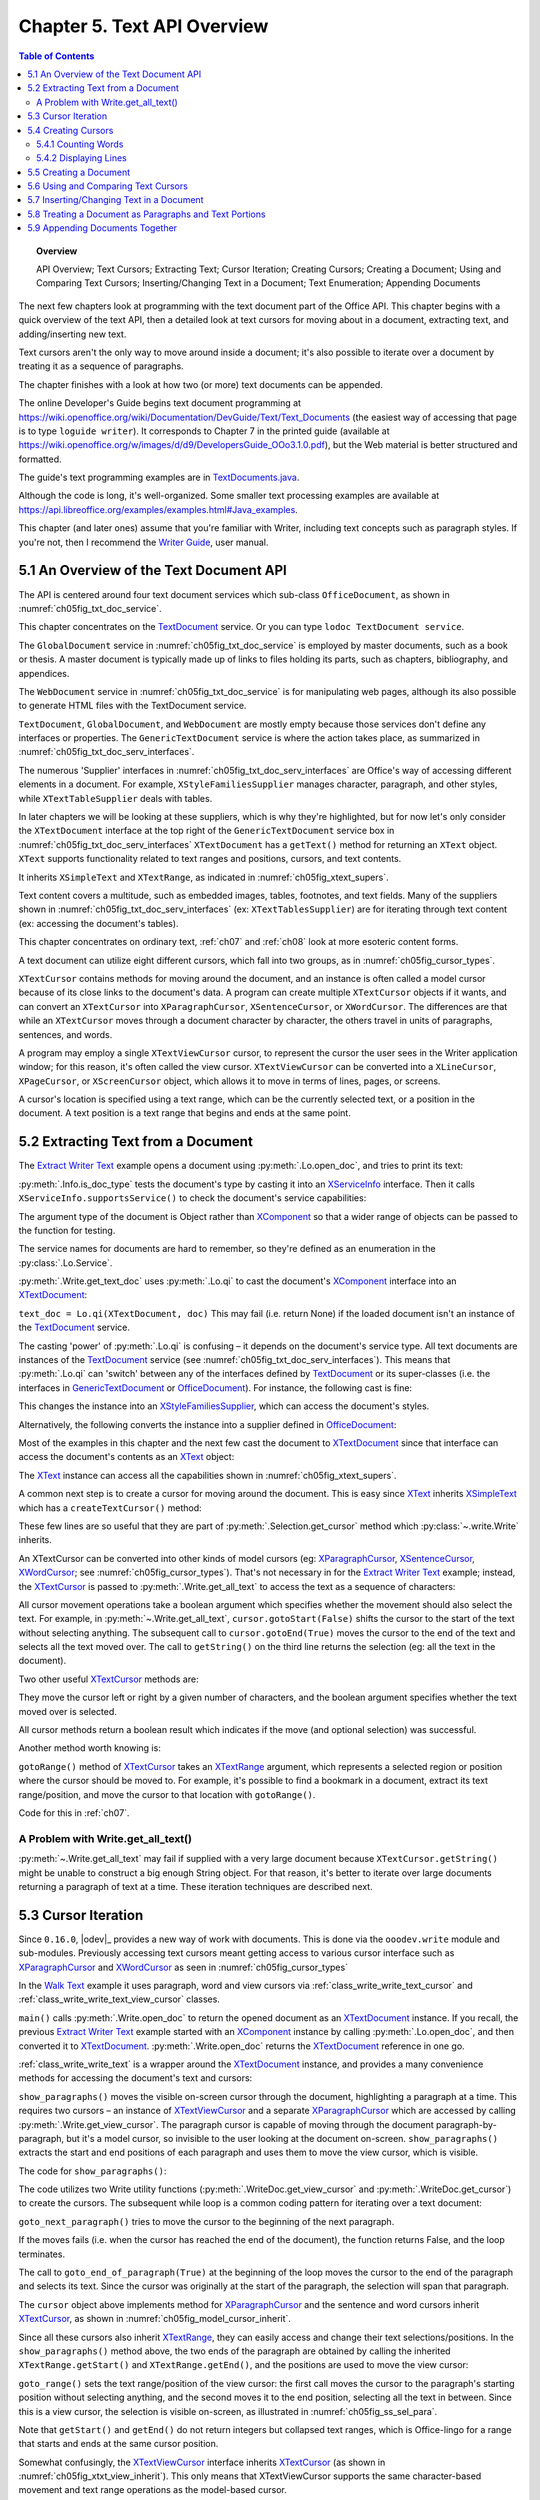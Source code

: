.. _ch05:

****************************
Chapter 5. Text API Overview
****************************

.. contents:: Table of Contents
    :local:
    :backlinks: top
    :depth: 2

.. topic:: Overview

    API Overview; Text Cursors; Extracting Text; Cursor Iteration;
    Creating Cursors; Creating a Document; Using and Comparing Text Cursors;
    Inserting/Changing Text in a Document; Text Enumeration; Appending Documents

The next few chapters look at programming with the text document part of the Office API.
This chapter begins with a quick overview of the text API, then a detailed look at text cursors for moving about in a document,
extracting text, and adding/inserting new text.

Text cursors aren't the only way to move around inside a document;
it's also possible to iterate over a document by treating it as a sequence of paragraphs.

The chapter finishes with a look at how two (or more) text documents can be appended.

The online Developer's Guide begins text document programming at
https://wiki.openoffice.org/wiki/Documentation/DevGuide/Text/Text_Documents (the easiest way of accessing that page is to type ``loguide writer``).
It corresponds to Chapter 7 in the printed guide (available at https://wiki.openoffice.org/w/images/d/d9/DevelopersGuide_OOo3.1.0.pdf),
but the Web material is better structured and formatted.

The guide's text programming examples are in |txt_java|_.

Although the code is long, it's well-organized. Some smaller text processing examples are available at https://api.libreoffice.org/examples/examples.html#Java_examples.

This chapter (and later ones) assume that you're familiar with Writer, including text concepts such as paragraph styles. If you're not, then I recommend the |write_guide|_, user manual.


.. _ch05_overview_api:

5.1 An Overview of the Text Document API
========================================

The API is centered around four text document services which sub-class ``OfficeDocument``, as shown in :numref:`ch05fig_txt_doc_service`.

..
    Figure 1

.. cssclass:: diagram invert

    .. _ch05fig_txt_doc_service:
    .. figure:: https://user-images.githubusercontent.com/4193389/181572774-7b5899f5-182c-4fc6-8221-25a2d2ae2b58.png
        :alt: Diagram of The Text Document Services
        :figclass: align-center

        :The Text Document Services.


This chapter concentrates on the TextDocument_ service.
Or you can type ``lodoc TextDocument service``.

The ``GlobalDocument`` service in :numref:`ch05fig_txt_doc_service` is employed by master documents, such as a book or thesis.
A master document is typically made up of links to files holding its parts, such as chapters, bibliography, and appendices.

The ``WebDocument`` service in :numref:`ch05fig_txt_doc_service` is for manipulating web pages, although its also possible to generate HTML files with the TextDocument service.

``TextDocument``, ``GlobalDocument``, and ``WebDocument`` are mostly empty because those services don't define any interfaces or properties.
The ``GenericTextDocument`` service is where the action takes place, as summarized in :numref:`ch05fig_txt_doc_serv_interfaces`.

..
    Figure 2

.. cssclass:: diagram invert

    .. _ch05fig_txt_doc_serv_interfaces:
    .. figure:: https://user-images.githubusercontent.com/4193389/181575340-96fb7e21-4e0f-4662-8ed9-92edfb036b0c.png
        :alt: Diagram of The Text Document Services, and some Interfaces
        :figclass: align-center

        :The Text Document Services, and some Interfaces.

The numerous 'Supplier' interfaces in :numref:`ch05fig_txt_doc_serv_interfaces` are Office's way of accessing different elements in a document.
For example, ``XStyleFamiliesSupplier`` manages character, paragraph, and other styles, while ``XTextTableSupplier`` deals with tables.


In later chapters we will be looking at these suppliers, which is why they're highlighted,
but for now let's only consider the ``XTextDocument`` interface at the top right of the ``GenericTextDocument`` service box
in :numref:`ch05fig_txt_doc_serv_interfaces` ``XTextDocument`` has a ``getText()`` method for returning an ``XText`` object.
``XText`` supports functionality related to text ranges and positions, cursors, and text contents.

It inherits ``XSimpleText`` and ``XTextRange``, as indicated in :numref:`ch05fig_xtext_supers`.

..
    Figure 3

.. cssclass:: diagram invert

    .. _ch05fig_xtext_supers:
    .. figure:: https://user-images.githubusercontent.com/4193389/181577210-0054e815-2a45-4a86-a782-bd703b1e442a.png
        :alt: Diagram of XText and its Super-classes
        :figclass: align-center

        : ``XText`` and its Super-classes.

Text content covers a multitude, such as embedded images, tables, footnotes, and text fields.
Many of the suppliers shown in :numref:`ch05fig_txt_doc_serv_interfaces` (:abbreviation:`ex:` ``XTextTablesSupplier``)
are for iterating through text content (:abbreviation:`ex:` accessing the document's tables).

This chapter concentrates on ordinary text, :ref:`ch07` and :ref:`ch08` look at more esoteric content forms.

A text document can utilize eight different cursors, which fall into two groups, as in :numref:`ch05fig_cursor_types`.

..
    Figure 4

.. cssclass:: diagram invert

    .. _ch05fig_cursor_types:
    .. figure:: https://user-images.githubusercontent.com/4193389/181580982-4a4c7210-efc2-43a6-b21c-5b9e626d2ff8.png
        :alt: Diagram of Types of Cursor
        :figclass: align-center

        :Types of Cursor.

``XTextCursor`` contains methods for moving around the document, and an instance is often called a model cursor
because of its close links to the document's data. A program can create multiple ``XTextCursor`` objects if it wants,
and can convert an ``XTextCursor`` into ``XParagraphCursor``, ``XSentenceCursor``, or ``XWordCursor``.
The differences are that while an ``XTextCursor`` moves through a document character by character, the others travel in units of paragraphs, sentences, and words.

A program may employ a single ``XTextViewCursor`` cursor, to represent the cursor the user sees in the Writer application window;
for this reason, it's often called the view cursor. ``XTextViewCursor`` can be converted into a ``XLineCursor``, ``XPageCursor``, or ``XScreenCursor`` object,
which allows it to move in terms of lines, pages, or screens.

A cursor's location is specified using a text range, which can be the currently selected text, or a position in the document.
A text position is a text range that begins and ends at the same point.

.. _ch05_extract_text:

5.2 Extracting Text from a Document
===================================

The |extract_ex|_ example opens a document using :py:meth:`.Lo.open_doc`, and tries to print its text:

.. tabs::

    .. code-tab:: python

        #!/usr/bin/env python
        # coding: utf-8
        from __future__ import annotations
        import argparse
        from typing import cast

        from ooodev.office.write import Write
        from ooodev.utils.info import Info
        from ooodev.loader.lo import Lo
        from ooodev.wrapper.break_context import BreakContext


        def args_add(parser: argparse.ArgumentParser) -> None:
            parser.add_argument(
                "-f",
                "--file",
                help="File path of input file to convert",
                action="store",
                dest="file_path",
                required=True,
            )

        def main() -> int:
            parser = argparse.ArgumentParser(description="main")
            args_add(parser=parser)
            args = parser.parse_args()
            
            with BreakContext(Lo.Loader(connector=Lo.ConnectSocket(headless=True))) as loader:

                fnm = cast(str, args.file_path)

                try:
                    doc = Lo.open_doc(fnm=fnm, loader=loader)
                except Exception:
                    print(f"Could not open '{fnm}'")
                    raise BreakContext.Break

                if Info.is_doc_type(obj=doc, doc_type=Lo.Service.WRITER):
                    text_doc = Write.get_text_doc(doc=doc)
                    cursor = Write.get_cursor(text_doc)
                    text = Write.get_all_text(cursor)
                    print("Text Content".center(50, "-"))
                    print(text)
                    print("-" * 50)
                else:
                    print("Extraction unsupported for this doc type")   
                Lo.close_doc(doc)

            return 0


        if __name__ == "__main__":
            raise SystemExit(main())

    .. only:: html

        .. cssclass:: tab-none

            .. group-tab:: None

:py:meth:`.Info.is_doc_type` tests the document's type by casting it into an XServiceInfo_ interface. Then it calls ``XServiceInfo.supportsService()``
to check the document's service capabilities:

.. tabs::

    .. code-tab:: python

        @staticmethod
        def is_doc_type(obj: object, doc_type: Lo.Service) -> bool:
            try:
                si = Lo.qi(XServiceInfo, obj)
                if si is None:
                    return False
                return si.supportsService(str(doc_type))
            except Exception:
                return False

    .. only:: html

        .. cssclass:: tab-none

            .. group-tab:: None

The argument type of the document is Object rather than XComponent_ so that a wider range of objects can be passed to the function for testing.

The service names for documents are hard to remember, so they're defined as an enumeration in the :py:class:`.Lo.Service`.

:py:meth:`.Write.get_text_doc` uses :py:meth:`.Lo.qi` to cast the document's XComponent_ interface into an XTextDocument_:

.. tabs::

    .. code-tab:: python

        text_doc = Lo.qi(XTextDocument, doc, True)

    .. only:: html

        .. cssclass:: tab-none

            .. group-tab:: None

``text_doc = Lo.qi(XTextDocument, doc)`` This may fail (i.e. return None) if the loaded document isn't an instance of the TextDocument_ service.

The casting 'power' of :py:meth:`.Lo.qi` is confusing – it depends on the document's service type.
All text documents are instances of the TextDocument_ service (see :numref:`ch05fig_txt_doc_serv_interfaces`).
This means that :py:meth:`.Lo.qi` can 'switch' between any of the interfaces defined by TextDocument_
or its super-classes (i.e. the interfaces in GenericTextDocument_ or OfficeDocument_).
For instance, the following cast is fine:

.. tabs::

    .. code-tab:: python

        xsupplier = Lo.qi(XStyleFamiliesSupplier, doc)

    .. only:: html

        .. cssclass:: tab-none

            .. group-tab:: None

This changes the instance into an XStyleFamiliesSupplier_, which can access the document's styles.

Alternatively, the following converts the instance into a supplier defined in OfficeDocument_:

.. tabs::

    .. code-tab:: python

        xsupplier = Lo.qi(XDocumentPropertiesSupplier, doc)

    .. only:: html

        .. cssclass:: tab-none

            .. group-tab:: None

Most of the examples in this chapter and the next few cast the document to XTextDocument_ since that interface can access the document's contents as an XText_ object:


.. tabs::

    .. code-tab:: python

        text_doc = Lo.qi(XTextDocument, doc)
        xtext = text_doc.getText()

    .. only:: html

        .. cssclass:: tab-none

            .. group-tab:: None

The XText_ instance can access all the capabilities shown in :numref:`ch05fig_xtext_supers`.

A common next step is to create a cursor for moving around the document.
This is easy since XText_ inherits XSimpleText_ which has a ``createTextCursor()`` method:

.. tabs::

    .. code-tab:: python

        text_cursor = xText.createTextCursor()

    .. only:: html

        .. cssclass:: tab-none

            .. group-tab:: None

These few lines are so useful that they are part of :py:meth:`.Selection.get_cursor` method which :py:class:`~.write.Write` inherits.

An XTextCursor can be converted into other kinds of model cursors (:abbreviation:`eg:`
XParagraphCursor_, XSentenceCursor_, XWordCursor_; see :numref:`ch05fig_cursor_types`).
That's not necessary in for the |extract_ex|_ example; instead, the XTextCursor_ is passed to
:py:meth:`.Write.get_all_text` to access the text as a sequence of characters:

.. tabs::

    .. code-tab:: python

        @staticmethod
        def get_all_text(cursor: XTextCursor) -> str:
            cursor.gotoStart(False)
            cursor.gotoEnd(True)
            text = cursor.getString()
            cursor.gotoEnd(False)  # to deselect everything
            return text

    .. only:: html

        .. cssclass:: tab-none

            .. group-tab:: None

All cursor movement operations take a boolean argument which specifies whether the movement should also select the text.
For example, in :py:meth:`~.Write.get_all_text`, ``cursor.gotoStart(False)`` shifts the cursor to the start of the text without selecting anything.
The subsequent call to ``cursor.gotoEnd(True)`` moves the cursor to the end of the text and selects all the text moved over.
The call to ``getString()`` on the third line returns the selection (:abbreviation:`eg:` all the text in the document).

Two other useful XTextCursor_ methods are:

.. tabs::

    .. code-tab:: python

        cursor.goLeft(char_count, is_selected)
        cursor.goRight(char_count, is_selected)

    .. only:: html

        .. cssclass:: tab-none

            .. group-tab:: None

They move the cursor left or right by a given number of characters, and the boolean argument specifies whether the text moved over is selected.

All cursor methods return a boolean result which indicates if the move (and optional selection) was successful.

Another method worth knowing is:

.. tabs::

    .. code-tab:: python

        cursor.gotoRange(text_range, is_selected)

    .. only:: html

        .. cssclass:: tab-none

            .. group-tab:: None

``gotoRange()`` method of XTextCursor_ takes an XTextRange_ argument, which represents a selected region or position where the cursor should be moved to.
For example, it's possible to find a bookmark in a document, extract its text range/position, and move the cursor to that location with ``gotoRange()``.

Code for this in :ref:`ch07`.

.. _ch05_get_all_txt:

A Problem with Write.get_all_text()
-----------------------------------

:py:meth:`~.Write.get_all_text` may fail if supplied with a very large document because ``XTextCursor.getString()`` might be unable to construct a big enough String object.
For that reason, it's better to iterate over large documents returning a paragraph of text at a time.
These iteration techniques are described next.

.. _ch05_cursor_iteration:

5.3 Cursor Iteration
====================

Since ``0.16.0``, |odev|_ provides a new way of work with documents. This is done via the ``ooodev.write`` module and sub-modules.
Previously accessing text cursors meant getting access to various cursor interface such as XParagraphCursor_ and XWordCursor_ as seen in :numref:`ch05fig_cursor_types`

In the |walk_text|_ example it uses paragraph, word and view cursors via  :ref:`class_write_write_text_cursor` and :ref:`class_write_write_text_view_cursor` classes.

.. tabs::

    .. code-tab:: python

        def main() -> int:
            parser = argparse.ArgumentParser(description="main")

            args_add(parser=parser)

            if len(sys.argv) == 1:
                pth = Path(__file__).parent / "data" / "cicero_dummy.odt"
                sys.argv.append("-f")
                sys.argv.append(str(pth))

            args = parser.parse_args()

            loader = Lo.load_office(Lo.ConnectSocket())

            fnm = cast(str, args.file_path)

            try:
                doc = WriteDoc(Write.open_doc(fnm=fnm, loader=loader))
                doc.set_visible()

                show_paragraphs(doc)
                print(f"Word count: {count_words(doc)}")
                show_lines(doc)

                Lo.delay(1_000)
                msg_result = MsgBox.msgbox(
                    "Do you wish to close document?",
                    "All done",
                    boxtype=MessageBoxType.QUERYBOX,
                    buttons=MessageBoxButtonsEnum.BUTTONS_YES_NO,
                )
                if msg_result == MessageBoxResultsEnum.YES:
                    doc.close_doc()
                    Lo.close_office()
                else:
                    print("Keeping document open")
            except Exception as e:
                print(e)
                Lo.close_office()
                raise

            return 0

    .. only:: html

        .. cssclass:: tab-none

            .. group-tab:: None

``main()`` calls :py:meth:`.Write.open_doc` to return the opened document as an XTextDocument_ instance.
If you recall, the previous |extract_ex|_ example started with an XComponent_ instance by calling
:py:meth:`.Lo.open_doc`, and then converted it to XTextDocument_. :py:meth:`.Write.open_doc` returns the XTextDocument_ reference in one go.

:ref:`class_write_write_text` is a wrapper around the XTextDocument_ instance, and provides a many convenience methods for accessing the document's text and cursors:

``show_paragraphs()`` moves the visible on-screen cursor through the document, highlighting a paragraph at a time.
This requires two cursors – an instance of XTextViewCursor_ and a separate XParagraphCursor_ which are accessed by calling :py:meth:`.Write.get_view_cursor`.
The paragraph cursor is capable of moving through the document paragraph-by-paragraph, but it's a model cursor, so invisible to the user
looking at the document on-screen. ``show_paragraphs()`` extracts the start and end positions of each paragraph and uses them to move the view cursor, which is visible.

The code for ``show_paragraphs()``:

.. tabs::

    .. code-tab:: python

        def show_paragraphs(doc: WriteDoc) -> None:
            tvc = doc.get_view_cursor()
            cursor = doc.get_cursor()
            cursor.goto_start(False)  # go to start test; no selection

            while 1:
                cursor.goto_end_of_paragraph(True)  # select all of paragraph
                curr_para = cursor.get_string()
                if len(curr_para) > 0:
                    tvc.goto_range(cursor.component.getStart())
                    tvc.goto_range(cursor.component.getEnd(), True)

                    print(f"P<{curr_para}>")
                    Lo.delay(500)  # delay half a second

                if cursor.goto_next_paragraph() is False:
                    break

    .. only:: html

        .. cssclass:: tab-none

            .. group-tab:: None

The code utilizes two Write utility functions (:py:meth:`.WriteDoc.get_view_cursor` and :py:meth:`.WriteDoc.get_cursor`) to create the cursors.
The subsequent while loop is a common coding pattern for iterating over a text document:

.. tabs::

    .. code-tab:: python

        cursor.goto_start(False)  # go to start test; no selection

        while 1:
            cursor.goto_end_of_paragraph(True)  # select all of paragraph
            curr_para = cursor.get_string()
            # do something with selected text range.

            if cursor.goto_next_paragraph() is False:
                    break

    .. only:: html

        .. cssclass:: tab-none

            .. group-tab:: None

``goto_next_paragraph()`` tries to move the cursor to the beginning of the next paragraph.

If the moves fails (i.e. when the cursor has reached the end of the document), the function returns False, and the loop terminates.

The call to ``goto_end_of_paragraph(True)`` at the beginning of the loop moves the cursor to the end of the paragraph and selects its text.
Since the cursor was originally at the start of the paragraph, the selection will span that paragraph.

The ``cursor`` object above implements method for XParagraphCursor_ and the sentence and word cursors inherit XTextCursor_, as shown in :numref:`ch05fig_model_cursor_inherit`.

..
    Figure 5

.. cssclass:: diagram invert

    .. _ch05fig_model_cursor_inherit:
    .. figure:: https://user-images.githubusercontent.com/4193389/181936175-f6086152-0231-4872-a40e-4ade46c63fa6.png
        :alt: Diagram of The Model Cursors Inheritance Hierarchy
        :figclass: align-center

        :The Model Cursors Inheritance Hierarchy.

Since all these cursors also inherit XTextRange_, they can easily access and change their text selections/positions.
In the ``show_paragraphs()`` method above, the two ends of the paragraph are obtained by calling the inherited
``XTextRange.getStart()`` and ``XTextRange.getEnd()``, and the positions are used to move the view cursor:

.. tabs::

    .. code-tab:: python

        tvc = doc.get_view_cursor()
        cursor = doc.get_cursor()
        ...
            tvc.goto_range(cursor.component.getStart())
            tvc.goto_range(cursor.component.getEnd(), True)

    .. only:: html

        .. cssclass:: tab-none

            .. group-tab:: None

``goto_range()`` sets the text range/position of the view cursor: the first call moves the cursor to the paragraph's starting position
without selecting anything, and the second moves it to the end position, selecting all the text in between.
Since this is a view cursor, the selection is visible on-screen, as illustrated in :numref:`ch05fig_ss_sel_para`.

..
    Figure 6

.. cssclass:: screen_shot invert

    .. _ch05fig_ss_sel_para:
    .. figure:: https://user-images.githubusercontent.com/4193389/181936346-a4a74a1a-8cce-4e16-88a9-a4a806dce53c.png
        :alt: Screen shot of A Selected Paragraph.
        :figclass: align-center

        :A Selected Paragraph.

Note that ``getStart()`` and ``getEnd()`` do not return integers but collapsed text ranges,
which is Office-lingo for a range that starts and ends at the same cursor position.

Somewhat confusingly, the XTextViewCursor_ interface inherits XTextCursor_ (as shown in :numref:`ch05fig_xtxt_view_inherit`).
This only means that XTextViewCursor supports the same character-based movement and text range operations as the model-based cursor.

..
    Figure 7

.. cssclass:: diagram invert

    .. _ch05fig_xtxt_view_inherit:
    .. figure:: https://user-images.githubusercontent.com/4193389/181936545-b0d970d4-6853-4adb-910c-d2a75150f053.png
        :alt: Diagram of The X Text View Cursor Inheritance Hierarchy.
        :figclass: align-center

        :The ``XTextViewCursor`` Inheritance Hierarchy.

.. _ch05_cursors_create:

5.4 Creating Cursors
====================

An XTextCursor_ is created by calling :py:meth:`.Write.get_cursor`, which can then be converted into a paragraph, sentence, or word cursor by using
:py:meth:`.Lo.qi`. For example, the :py:class:`~.selection.Selection` utility class defines :py:meth:`~.selection.Selection.get_paragraph_cursor` as:

.. tabs::

    .. code-tab:: python

        @classmethod
        def get_paragraph_cursor(cls, cursor_obj: DocOrCursor) -> XParagraphCursor:
            try:
                if Lo.qi(XTextDocument, cursor_obj) is None:
                    cursor = cursor_obj
                else:
                    cursor = cls.get_cursor(cursor_obj)
                para_cursor = Lo.qi(XParagraphCursor, cursor, True)
                return para_cursor
            except Exception as e:
                raise ParagraphCursorError(str(e)) from e

    .. only:: html

        .. cssclass:: tab-none

            .. group-tab:: None

Obtaining the view cursor is a little more tricky since it's only accessible via the document's controller.

As described in :ref:`ch01_fcm_relationship`, the controller is reached via the document's model, as shown in the first three lines of
:py:meth:`.Selection.get_view_cursor`:

.. tabs::

    .. code-tab:: python

            @staticmethod
            def get_view_cursor(text_doc: XTextDocument) -> XTextViewCursor:
                try:
                    model = Lo.qi(XModel, text_doc, True)
                    xcontroller = model.getCurrentController()
                    supplier = Lo.qi(XTextViewCursorSupplier, xcontroller, True)
                    vc = supplier.getViewCursor()
                    if vc is None:
                        raise Exception("Supplier return null view cursor")
                    return vc
                except Exception as e:
                    raise ViewCursorError(str(e)) from e

    .. only:: html

        .. cssclass:: tab-none

            .. group-tab:: None

The view cursor isn't directly accessible from the controller; a supplier must be queried,
even though there's only one view cursor per document.

.. _ch05_count_words:

5.4.1 Counting Words
--------------------

``count_words()`` in |walk_text|_ shows how to iterate over the document using a word cursor:

.. tabs::

    .. code-tab:: python

        def count_words(doc: WriteDoc) -> int:
            cursor = doc.get_cursor()
            cursor.goto_start()  # go to start of text

            word_count = 0
            while 1:
                cursor.goto_end_of_word(True)
                curr_word = cursor.get_string()
                if len(curr_word) > 0:
                    word_count += 1
                if cursor.goto_next_word() is False:
                    break
            return word_count

    .. only:: html

        .. cssclass:: tab-none

            .. group-tab:: None

This uses the same kind of while loop as ``show_paragraphs()`` except that the methods
``goto_end_of_word()`` and ``goto_next_word()`` control the iteration.
Also, there's no need for an XTextViewCursor_ instance since the selected words aren't shown on the screen.

.. _ch05_display_lines:

5.4.2 Displaying Lines
----------------------

``show_lines()`` in |walk_text|_ iterates over the document highlighting a line at a time.
Don't confuse this with sentence selection because a sentence may consist of several lines on the screen.
A sentence is part of the text's organization (:abbreviation:`eg:` in terms of words, sentences, and paragraphs)
while a line is part of the document view (:abbreviation:`eg:` line, page, screen).
This means that XLineCursor_ is a view cursor, which is obtained by converting XTextViewCursor_ with :py:meth:`.Lo.qi`.
:ref:`class_write_write_text_view_cursor` hides the need for this conversion by including the method for ``XLineCursor``:

.. tabs::

    .. code-tab:: python

        tvc = Write.get_view_cursor(doc)
        line_cursor = Lo.qi(XLineCursor, tvc, True)

    .. only:: html

        .. cssclass:: tab-none

            .. group-tab:: None

The line cursor has limited functionality compared to the model cursors (paragraph, sentence, word).
In particular, there's no "next' function for moving to the next line (unlike ``goto_next_paragraph()`` or ``goto_next_word()``).
The screen cursor also lacks this ability, but the page cursor offers ``jump_to_next_page()``.

One way of getting around the absence of a 'next' operation is shown in ``show_lines()``:

.. tabs::

    .. code-tab:: python

        def show_lines(doc: WriteDoc) -> None:
            tvc = doc.get_view_cursor()
            tvc.goto_start()  # go to start of text

            have_text = True
            while have_text is True:
                tvc.goto_start_of_line()
                tvc.goto_end_of_line(True)
                print(f"L<{tvc.get_string()}>")  # no text selection in line cursor
                Lo.delay(500)  # delay half a second
                tvc.collapse_to_end()
                have_text = tvc.go_right(1, True)

    .. only:: html

        .. cssclass:: tab-none

            .. group-tab:: None

The view cursor is manipulated using the XTextViewCursor_ object and the XLineCursor_ line cursor.
This is possible since the two references point to the same on-screen cursor. Either one can move it around the display.

Inside the loop, :ref:`class_write_write_text_view_cursor` ``goto_start_of_line()`` and ``goto_end_of_line()`` highlight a single line.
Then the XTextViewCursor_ instance is invoked and deselects the line, by moving the cursor to the end of the selection with ``collapse_to_end()``.
At the end of the loop, ``go_right()`` tries to move the cursor one character to the right.
If ``go_right()`` succeeds then the cursor is shifted one position to the first character of the next line. When the loop repeats, this line will be selected.
If ``go_right()`` fails, then there are no more characters to be read from the document, and the loop finishes.

.. _ch05_create_doc:

5.5 Creating a Document
=======================

All the examples so far have involved the manipulation of an existing document.
The |hello_save|_ example creates a new text document, containing two short paragraphs, and saves it as "hello.odt".
The main() function is:


.. tabs::

    .. code-tab:: python

        def main() -> int:
            with Lo.Loader(Lo.ConnectSocket()) as loader:
                doc = WriteDoc(Write.create_doc(loader))

                doc.set_visible()
                Lo.delay(300)  # small delay before dispatching zoom command
                doc.zoom(ZoomKind.PAGE_WIDTH)

                cursor = doc.get_cursor()
                cursor.goto_end()  # make sure at end of doc before appending
                cursor.append_para(text="Hello LibreOffice.\n")
                Lo.delay(1_000)  # Slow things down so user can see

                cursor.append_para(text="How are you?")
                Lo.delay(2_000)
                tmp = Path.cwd() / "tmp"
                tmp.mkdir(exist_ok=True, parents=True)
                doc.save_doc(fnm=tmp / "hello.odt")
                doc.close_doc()

            return 0

    .. only:: html

        .. cssclass:: tab-none

            .. group-tab:: None

:py:meth:`.Write.create_doc` calls :py:meth:`.Lo.create_doc` with the text document service name (the ``Lo.DocTypeStr.WRITER`` enum value is ``swriter``).
Office creates a TextDocument_ service with an XComponent_ interface, which is cast to the XTextDocument_ interface, and returned:

The ``XTextDocument`` instance is passed to :py:class:`~ooodev.write.WriteDoc` which is a wrapper around the document, and provides many convenience methods for accessing the document's text and cursors:

.. tabs::

    .. code-tab:: python

        # simplified version of Write.create_doc
        @staticmethod
        def create_doc(loader: XComponentLoader) -> XTextDocument:
            doc = Lo.qi(
                XTextDocument,
                Lo.create_doc(doc_type=Lo.DocTypeStr.WRITER, loader=loader),
                True,
            )
            return doc

    .. only:: html

        .. cssclass:: tab-none

            .. group-tab:: None

Text documents are saved using :py:meth:`.WriteDoc.save_doc` that calls :py:meth:`.Lo.save_doc` which was described in :ref:`ch02_save_doc`.
``save_doc()`` examines the filename's extension to determine its type.
The known extensions include ``doc``, ``docx``, ``rtf``, ``odt``, ``pdf``, and ``txt``.

Back in |hello_save|_, a cursor is needed before text can be added; one is created by calling ``doc.get_cursor()``.

The call to ``cursor.goto_end()`` isn't really necessary because the new cursor is pointing to an empty document so is already at its end.
It's included to emphasize the assumption by ``cursor.append_para()`` (and other ``cursor.appendXXX()`` functions) that the cursor is
positioned at the end of the document before new text is added.

``cursor.append_para()`` calls :py:meth:`.Write.append` methods:

.. tabs::

    .. code-tab:: python

        # simplified version of Write.append_para
        @classmethod
        def append_para(cls, cursor: XTextCursor, text: str) -> None:
            cls.append(cursor=cursor, text=text)
            cls.append(cursor=cursor, ctl_char=Write.ControlCharacter.PARAGRAPH_BREAK)

    .. only:: html

        .. cssclass:: tab-none

            .. group-tab:: None

The :py:meth:`~.Write.append` name is utilized several times in ``Write`` via it overloads:

    - ``append(cursor: XTextCursor, text: str)``
    - ``append(cursor: XTextCursor, ctl_char: ControlCharacter)``
    - ``append(cursor: XTextCursor, text_content: com.sun.star.text.XTextContent)``

``append(cursor: XTextCursor, text: str)`` appends text using ``XTextCursor.setString()`` to add the user-supplied string.

``append(cursor: XTextCursor, ctl_char: ControlCharacter)`` uses ``XTextCursor.insertControlCharacter()``.
After the addition of the text or character, the cursor is moved to the end of the document.

``append(cursor: XTextCursor, text_content: com.sun.star.text.XTextContent)`` appends an object
that is a sub-class of XTextContent_

``ControlCharacter`` is an enumeration of API ControlCharacter_.
Thanks to ooouno_ library that among other things automatically creates enums for LibreOffice Constants.

``Write.ControlCharacter`` is an alias for convenience.

The various cursor of the ``ooodev.write`` module also have ``appendXXX()`` methods but the methods to no require a ``XTextCursor`` argument.

.. tabs::

    .. code-tab:: python

        from ooo.dyn.text.control_character import ControlCharacterEnum

        class Write(Selection):
            ControlCharacter = ControlCharacterEnum

    .. only:: html

        .. cssclass:: tab-none

            .. group-tab:: None

:py:meth:`.Selection.get_position` (inherited by Write) gets the current position if the cursor from the start of the document.
This method is not full optimized and may not be robust on large files.

Office deals with this size issue by using XTextRange_ instances, which encapsulate text ranges and
positions. :py:meth:`.Selection.get_position` returns an integer because its easier to understand when you're first learning to program with Office.
It's better style to use and compare XTextRange_ objects rather than integer positions, an approach demonstrated in the next section.

.. _ch05_txt_cursors:

5.6 Using and Comparing Text Cursors
====================================

|speak_text|_ example utilizes the third-party library text-to-speech_ to convert text into speech.
The inner workings aren't relevant here, so are hidden inside a single method ``speak()``.

|speak_text|_ employs two text cursors: a paragraph cursor that iterates over the paragraphs in the document,
and a sentence cursor that iterates over all the sentences in the current paragraph and passes each sentence to ``speak()``.
text-to-speech_  is capable of speaking long or short sequences of text, but |speak_text|_ processes a sentence at a time since this sounds more natural when spoken.

The crucial function in |speak_text|_ is ``speak_sentences()``:

.. tabs::

    .. code-tab:: python

        def speak_sentences(doc: XTextDocument) -> None:
            tvc = Write.get_view_cursor(doc)
            para_cursor = Write.get_paragraph_cursor(doc)
            para_cursor.gotoStart(False)  # go to start test; no selection

            while 1:
                para_cursor.gotoEndOfParagraph(True)  # select all of paragraph
                end_para = para_cursor.getEnd()
                curr_para_str = para_cursor.getString()
                print(f"P<{curr_para_str}>")

                if len(curr_para_str) > 0:
                    # set sentence cursor pointing to start of this paragraph
                    cursor = para_cursor.getText().createTextCursorByRange(para_cursor.getStart())
                    sc = Lo.qi(XSentenceCursor, cursor)
                    sc.gotoStartOfSentence(False)
                    while 1:
                        sc.gotoEndOfSentence(True)  # select all of sentence

                        # move the text view cursor to highlight the current sentence
                        tvc.gotoRange(sc.getStart(), False)
                        tvc.gotoRange(sc.getEnd(), True)
                        curr_sent_str = strip_non_word_chars(sc.getString())
                        print(f"S<{curr_sent_str}>")
                        if len(curr_sent_str) > 0:
                            speak(
                                curr_sent_str,
                            )
                        if Write.compare_cursor_ends(sc.getEnd(), end_para) >= Write.CompareEnum.EQUAL:
                            print("Sentence cursor passed end of current paragraph")
                            break

                        if sc.gotoNextSentence(False) is False:
                            print("# No next sentence")
                            break

                if para_cursor.gotoNextParagraph(False) is False:
                    break

    .. only:: html

        .. cssclass:: tab-none

            .. group-tab:: None

``speak_sentences()`` comprises two nested loops: the outer loop iterates through the paragraphs, and the inner loop through the sentences in the current paragraph.

The sentence cursor is created like so:

.. tabs::

    .. code-tab:: python

        cursor = para_cursor.getText().createTextCursorByRange(para_cursor.getStart())

        sc = Lo.qi(XSentenceCursor, cursor)

    .. only:: html

        .. cssclass:: tab-none

            .. group-tab:: None

The XText_ reference is returned by ``para_cursor.getText()``, and a text cursor is created.

``createTextCursorByRange()`` allows the start position of the cursor to be specified. The text cursor is converted into a sentence cursor with :py:meth:`.Lo.qi`.

The tricky aspect of this code is the meaning of ``para_cursor.getText()`` which is the XText_ object that ``para_cursor`` utilizes.
This is not a single paragraph but the entire text document.
Remember that the paragraph cursor is created with: ``para_cursor = Write.get_paragraph_cursor(doc)`` This corresponds to:

| ``xtext = doc.getText()``
| ``text_cursor = xtext.createTextCursor()``
| ``para_cursor = Lo.qi(XParagraphCursor, text_cursor)``

Both the paragraph and sentence cursors refer to the entire text document.
This means that it is not possible to code the inner loop using the coding pattern from before.That would result in something like the following:

.. tabs::

    .. code-tab:: python

        # set sentence cursor to point to start of this paragraph
        cursor = para_cursor.getText().createTextCursorByRange(para_cursor.getStart())
        sc = Lo.qi(XSentenceCursor, cursor)
        sc.gotoStartOfSentence(False) # goto start

        while 1:
            sc.gotoEndOfSentence(True) #select 1 sentence

            if sc.gotoNextSentence(False) is False:
                break

    .. only:: html

        .. cssclass:: tab-none

            .. group-tab:: None

.. note::

    To further confuse matters, a ``XText`` object does not always correspond to the entire text document.
    For example, a text frame (e.g. like this one) can return an ``XText`` object for the text only inside the frame.

The problem with the above code fragment is that ``XSentenceCursor.gotoNextSentence()`` will keep moving to the next sentence until it reaches the end of the text document.
This is not the desired behavior – what is needed for the loop to terminate when the last sentence of the current paragraph has been processed.

We need to compare text ranges, in this case the end of the current sentence with the end of the current paragraph.
This capability is handled by the XTextRangeCompare_ interface. A comparer object is created at the beginning of ``speak_sentence()``,
initialized to compare ranges that can span the entire document:

.. tabs::

    .. code-tab:: python

        if Write.compare_cursor_ends(sc.getEnd(), end_para) >= Write.CompareEnum.EQUAL:
            print("Sentence cursor passed end of current paragraph")
            break

    .. only:: html

        .. cssclass:: tab-none

            .. group-tab:: None

:py:meth:`.Selection.compare_cursor_ends` compares cursors ends and returns an enum value.

If the sentence ends after the end of the paragraph then ``compare_cursor_ends()`` returns a value greater or equal to ``Write.CompareEnum.EQUAL``, and the inner loop terminates.

Since there's no string being created by the comparer, there's no way that the instantiating can fail due to the size of the text.

.. _ch05_insert_change_txt:

5.7 Inserting/Changing Text in a Document
=========================================

The |shuffle_words|_ example searches a document and changes the words it encounters.
:numref:`ch05fig_word_shuffle` shows the program output. Words longer than three characters are scrambled.

..
    Figure 8

.. cssclass:: screen_shot invert

    .. _ch05fig_word_shuffle:
    .. figure:: https://user-images.githubusercontent.com/4193389/184255719-a3f8a75c-dba3-41b0-bcb4-631fb7b92c0a.png
        :alt: screenshot, Shuffling of Words
        :figclass: align-center

        :Shuffling of Words.

A word shuffle is applied to every word of four letters or more, but only involves the random exchange of the middle letters without changing the first and last characters.

The ``apply_shuffle()`` function which iterates through the words in the input file is similar to ``count_words()`` in |walk_text|_.
One difference is the use of ``XText.insertString()`` by calling ``doc_text.insert_string()``:

.. tabs::

    .. code-tab:: python

        def apply_shuffle(doc: WriteDoc, delay: int, visible: bool) -> None:
            doc_text = doc.get_text()
            if visible:
                cursor = doc.get_view_cursor()
            else:
                cursor = doc.get_cursor()

            word_cursor = doc.get_cursor()
            word_cursor.goto_start()  # go to start of text

            while True:
                word_cursor.goto_next_word(True)

                # move the text view cursor, and highlight the current word
                cursor.goto_range(word_cursor.component.getStart())
                cursor.goto_range(word_cursor.component.getEnd(), True)
                curr_word = word_cursor.get_string()

                # get whitespace padding amounts
                c_len = len(curr_word)
                curr_word = curr_word.lstrip()
                l_pad = c_len - len(curr_word)  # left whitespace padding amount
                curr_word = curr_word.rstrip()
                r_pad = c_len - len(curr_word) - l_pad  # right whitespace padding amount
                if len(curr_word) > 0:
                    pad_l = " " * l_pad  # recreate left padding
                    pad_r = " " * r_pad  # recreate right padding
                    Lo.delay(delay)
                    mid_shuffle = do_mid_shuffle(curr_word)
                    doc_text.insert_string(
                        word_cursor.component, f"{pad_l}{mid_shuffle}{pad_r}", True
                    )

                if word_cursor.goto_next_word() is False:
                    break

            word_cursor.goto_start()  # go to start of text
            cursor.goto_start()

    .. only:: html

        .. cssclass:: tab-none

            .. group-tab:: None

``insertString()`` is located in XSimpleText_ and is invoked when ``doc_text.insert_string()`` is called.

.. tabs::

    .. code-tab:: python

        def insertString(xRange: XTextRange, aString: str, bAbsorb: bool) -> None:

    .. code-tab:: java

        void insertString(XTextRange xRange, String aString, boolean bAbsorb)

    .. only:: html

        .. cssclass:: tab-none

            .. group-tab:: None

The string s is inserted at the cursor's text range position.
If ``bAbsorb`` is true then the string replaces the current selection (which is the case in ``apply_shuffle()``).

``mid_shuffle()`` shuffles the string in ``curr_word``, returning a new word. It doesn't use the Office API, so no explanation here.


.. _ch05_doc_as_paragraphs:

5.8 Treating a Document as Paragraphs and Text Portions
=======================================================

Another approach for moving around a document involves the XEnumerationAccess_ interface which treats the document as a series of Paragraph text contents.

XEnumerationAccess_ is an interface in the Text service, which means that an XText_ reference can be converted into it by using :py:meth:`.Lo.qi`.
These relationships are shown in :numref:`ch05fig_text_service`.

..
    Figure 9

.. cssclass:: diagram invert

    .. _ch05fig_text_service:
    .. figure:: https://user-images.githubusercontent.com/4193389/184417050-ebb948ad-6a4f-4bdd-bc32-cbe90b82b1ab.png
        :alt: Diagram of Text Service and its Interfaces
        :figclass: align-center

        :The Text Service and its Interfaces.

The following code fragment utilizes this technique:

.. tabs::

    .. code-tab:: python

        xtext = doc.getText()
        enum_access = Lo.qi(XEnumerationAccess, xtext);

    .. only:: html

        .. cssclass:: tab-none

            .. group-tab:: None

XEnumerationAccess_ contains a single method, ``createEnumeration()`` which creates an enumerator (an instance of XEnumeration_).
Each element returned from this iterator is a Paragraph text content:

.. tabs::

    .. code-tab:: python

        # create enumerator over the document text
        enum_access = Lo.qi(XEnumerationAccess, doc.getText())
        text_enum = enum_access.createEnumeration()

        while text_enum.hasMoreElements():
            text_con = Lo.qi(XTextContent, text_enum.nextElement())
            # use the Paragraph text content (text_con) in some way...

    .. only:: html

        .. cssclass:: tab-none

            .. group-tab:: None

Paragraph doesn't support its own interface (i.e. there's no ``XParagraph``), so :py:meth:`.Lo.qi` is used to access its XTextContent_ interface,
which belongs to the TextContent_ subclass. The hierarchy is shown in :numref:`ch05fig_text_context_hierarchy`.

..
    Figure 10

.. cssclass:: diagram invert

    .. _ch05fig_text_context_hierarchy:
    .. figure:: https://user-images.githubusercontent.com/4193389/184431023-3a34228a-1e07-4d25-ab3f-a00fc5030085.png
        :alt: Diagram of The Paragraph Text Content Hierarchy
        :figclass: align-center

        :The Paragraph Text Content Hierarchy.

Iterating over a document to access Paragraph text contents doesn't seem much different from iterating over a document using a paragraph cursor,
except that the Paragraph service offers a more structured view of a paragraph.

In particular, you can use another XEnumerationAccess_ instance to iterate over a single paragraph, viewing it as a sequence of text portions.

The following code illustrates the notion, using the ``text_con`` text content from the previous piece of code:

.. tabs::

    .. code-tab:: python

        if not Info.support_service(text_con, "com.sun.star.text.TextTable"):
            para_enum = Write.get_enumeration(text_con)
            while para_enum.hasMoreElements():
                txt_range = Lo.qi(XTextRange, para_enum.nextElement())
                # use the text portion (txt_range) in some way...

    .. only:: html

        .. cssclass:: tab-none

            .. group-tab:: None

The TextTable_ service is a subclass of Paragraph, and cannot be enumerated.

Therefore, the paragraph enumerator is surrounded with an if-test to skip a paragraph if it's really a table.

The paragraph enumerator returns text portions, represented by the TextPortion_ service.
TextPortion_ contains a lot of useful properties which describe the paragraph, but it doesn't have its own interface (such as ``XTextPortion``).
However, TextPortion_ inherits the TextRange_ service, so :py:meth:`.Lo.qi` can be used to obtain its XTextRange_ interface.
This hierarchy is shown in :numref:`ch05fig_text_portion_hierarchy`.

..
    Figure 11

.. cssclass:: diagram invert

    .. _ch05fig_text_portion_hierarchy:
    .. figure:: https://user-images.githubusercontent.com/4193389/184432816-452d8189-652d-4bb8-947e-6147e7754545.png
        :alt: Diagram of The TextPortion Service Hierarchy
        :figclass: align-center

        :The TextPortion Service Hierarchy.

TextPortion_ includes a ``TextPortionType`` property which identifies the type of the portion.
Other properties access different kinds of portion data, such as a text field or footnote.

For instance, the following prints the text portion type and the string inside the ``txt_range`` text portion (``txt_range`` comes from the previous code fragment):

.. tabs::

    .. code-tab:: python

        print(f'  {Props.get_property(txt_range, "TextPortionType")} = "{txt_range.getString()}"')

    .. only:: html

        .. cssclass:: tab-none

            .. group-tab:: None

These code fragments are combined together in the |show_book|_ example.

More details on enumerators and text portions are given in the Developers Guide at https://wiki.openoffice.org/wiki/Documentation/DevGuide/Text/Iterating_over_Text

.. _ch05_append:

5.9 Appending Documents Together
================================

If you need to write a large multi-part document (e.g. a thesis with chapters, appendices, contents page, and an index)
then you should utilize a master document, which acts as a repository of links to documents representing the component parts.
You can find out about master documents in Chapter 13 of the Writers Guide, at https://wiki.documentfoundation.org/Documentation/Publications.

However, the complexity of master documents isn't always needed.
Often the aim is simply to append one document to the end of another.
In that case, the XDocumentInsertable_ interface, and its ``insertDocumentFromURL()`` method is more suitable.

|docs_append|_ example uses ``XDocumentInsertable.insertDocumentFromURL()``.
A list of filenames is read from the command line; the first file is opened, and the other files appended to it by ``append_text_files()``:

.. tabs::

    .. code-tab:: python

        # part of Docs Append example
        def append_text_files(doc: XTextDocument, *args: str) -> None:
            cursor = Write.get_cursor(doc)
            for arg in args:
                try:
                    cursor.gotoEnd(False)
                    print(f"Appending {arg}")
                    inserter = Lo.qi(XDocumentInsertable, cursor)
                    if inserter is None:
                        print("Document inserter could not be created")
                    else:
                        inserter.insertDocumentFromURL(FileIO.fnm_to_url(arg), ())
                except Exception as e:
                    print(f"Could not append {arg} : {e}")

    .. only:: html

        .. cssclass:: tab-none

            .. group-tab:: None

A XDocumentInsertable_ instance is obtained by converting the text cursor with :py:meth:`.Lo.qi`.

``XDocumentInsertable.insertDocumentFromURL()`` requires two arguments – the URL of the file that's being appended, and an empty property value array.

.. |txt_java| replace:: TextDocuments.java
.. _txt_java: https://api.libreoffice.org/examples/DevelopersGuide/examples.html#Text

.. |write_guide| replace:: Writer Guide
.. _write_guide: https://documentation.libreoffice.org/en/english-documentation/

.. |extract_ex| replace:: Extract Writer Text
.. _extract_ex: https://github.com/Amourspirit/python-ooouno-ex/tree/main/ex/auto/writer/odev_doc_print_console

.. |walk_text| replace:: Walk Text
.. _walk_text: https://github.com/Amourspirit/python-ooouno-ex/tree/main/ex/auto/writer/odev_walk_text

.. |hello_save| replace:: Hello Save
.. _hello_save: https://github.com/Amourspirit/python-ooouno-ex/tree/main/ex/auto/writer/odev_hello_save

.. |speak_text| replace:: Speak Text
.. _speak_text: https://github.com/Amourspirit/python-ooouno-ex/tree/main/ex/auto/writer/odev_speak


.. |shuffle_words| replace:: Shuffle Words
.. _shuffle_words: https://github.com/Amourspirit/python-ooouno-ex/tree/main/ex/auto/writer/odev_shuffle

.. |show_book| replace:: Show Book
.. _show_book: https://github.com/Amourspirit/python-ooouno-ex/tree/main/ex/auto/writer/odev_show_book

.. |docs_append| replace:: Docs Append
.. _docs_append: https://github.com/Amourspirit/python-ooouno-ex/tree/main/ex/auto/writer/odev_docs_append

.. _text-to-speech: https://pypi.org/project/text-to-speech/

.. _ControlCharacter: https://api.libreoffice.org/docs/idl/ref/namespacecom_1_1sun_1_1star_1_1text_1_1ControlCharacter.html
.. _GenericTextDocument: https://api.libreoffice.org/docs/idl/ref/servicecom_1_1sun_1_1star_1_1text_1_1GenericTextDocument.html
.. _OfficeDocument: https://api.libreoffice.org/docs/idl/ref/servicecom_1_1sun_1_1star_1_1document_1_1OfficeDocument.html
.. _TextContent: https://api.libreoffice.org/docs/idl/ref/servicecom_1_1sun_1_1star_1_1text_1_1TextContent.html
.. _TextDocument: https://api.libreoffice.org/docs/idl/ref/servicecom_1_1sun_1_1star_1_1text_1_1TextDocument.html
.. _TextPortion: https://api.libreoffice.org/docs/idl/ref/servicecom_1_1sun_1_1star_1_1text_1_1TextPortion.html
.. _TextRange: https://api.libreoffice.org/docs/idl/ref/interfacecom_1_1sun_1_1star_1_1text_1_1XTextRange.html
.. _TextTable: https://api.libreoffice.org/docs/idl/ref/servicecom_1_1sun_1_1star_1_1text_1_1TextTable.html
.. _XComponent: https://api.libreoffice.org/docs/idl/ref/interfacecom_1_1sun_1_1star_1_1lang_1_1XComponent.html
.. _XDocumentInsertable: https://api.libreoffice.org/docs/idl/ref/interfacecom_1_1sun_1_1star_1_1document_1_1XDocumentInsertable.html
.. _XEnumeration: https://api.libreoffice.org/docs/idl/ref/interfacecom_1_1sun_1_1star_1_1container_1_1XEnumeration.html
.. _XEnumerationAccess: https://api.libreoffice.org/docs/idl/ref/interfacecom_1_1sun_1_1star_1_1container_1_1XEnumerationAccess.html
.. _XLineCursor: https://api.libreoffice.org/docs/idl/ref/interfacecom_1_1sun_1_1star_1_1view_1_1XLineCursor.html
.. _XParagraphCursor: https://api.libreoffice.org/docs/idl/ref/interfacecom_1_1sun_1_1star_1_1text_1_1XParagraphCursor.html
.. _XSentenceCursor: https://api.libreoffice.org/docs/idl/ref/interfacecom_1_1sun_1_1star_1_1text_1_1XSentenceCursor.html
.. _XServiceInfo: https://api.libreoffice.org/docs/idl/ref/interfacecom_1_1sun_1_1star_1_1lang_1_1XServiceInfo.html
.. _XSimpleText: https://api.libreoffice.org/docs/idl/ref/interfacecom_1_1sun_1_1star_1_1text_1_1XSimpleText.html
.. _XStyleFamiliesSupplier: https://api.libreoffice.org/docs/idl/ref/interfacecom_1_1sun_1_1star_1_1style_1_1XStyleFamiliesSupplier.html
.. _XText: https://api.libreoffice.org/docs/idl/ref/interfacecom_1_1sun_1_1star_1_1text_1_1XText.html
.. _XTextContent: https://api.libreoffice.org/docs/idl/ref/interfacecom_1_1sun_1_1star_1_1text_1_1XTextContent.html
.. _XTextCursor: https://api.libreoffice.org/docs/idl/ref/interfacecom_1_1sun_1_1star_1_1text_1_1XTextCursor.html
.. _XTextDocument: https://api.libreoffice.org/docs/idl/ref/interfacecom_1_1sun_1_1star_1_1text_1_1XTextDocument.html
.. _XTextRange: https://api.libreoffice.org/docs/idl/ref/interfacecom_1_1sun_1_1star_1_1text_1_1XTextRange.html
.. _XTextRange: https://api.libreoffice.org/docs/idl/ref/interfacecom_1_1sun_1_1star_1_1text_1_1XTextRange.html
.. _XTextRangeCompare: https://api.libreoffice.org/docs/idl/ref/interfacecom_1_1sun_1_1star_1_1text_1_1XTextRangeCompare.html
.. _XTextViewCursor: https://api.libreoffice.org/docs/idl/ref/interfacecom_1_1sun_1_1star_1_1text_1_1XTextViewCursor.html
.. _XWordCursor: https://api.libreoffice.org/docs/idl/ref/interfacecom_1_1sun_1_1star_1_1text_1_1XWordCursor.html